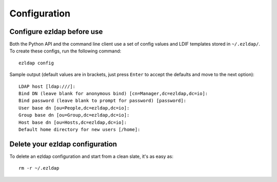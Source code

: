 Configuration
=========================

Configure ezldap before use
---------------------------------------

Both the Python API and the command line client use a set of config values and
LDIF templates stored in ``~/.ezldap/``. To create these configs, run the
following command:

::

  ezldap config

Sample output (default values are in brackets, just press ``Enter`` to accept
the defaults and move to the next option):

::

  LDAP host [ldap:///]:
  Bind DN (leave blank for anonymous bind) [cn=Manager,dc=ezldap,dc=io]:
  Bind password (leave blank to prompt for password) [password]:
  User base dn [ou=People,dc=ezldap,dc=io]:
  Group base dn [ou=Group,dc=ezldap,dc=io]:
  Host base dn [ou=Hosts,dc=ezldap,dc=io]:
  Default home directory for new users [/home]:

Delete your ezldap configuration
-------------------------------------

To delete an ezldap configuration and start from a clean slate, it's as easy as:

::

  rm -r ~/.ezldap
